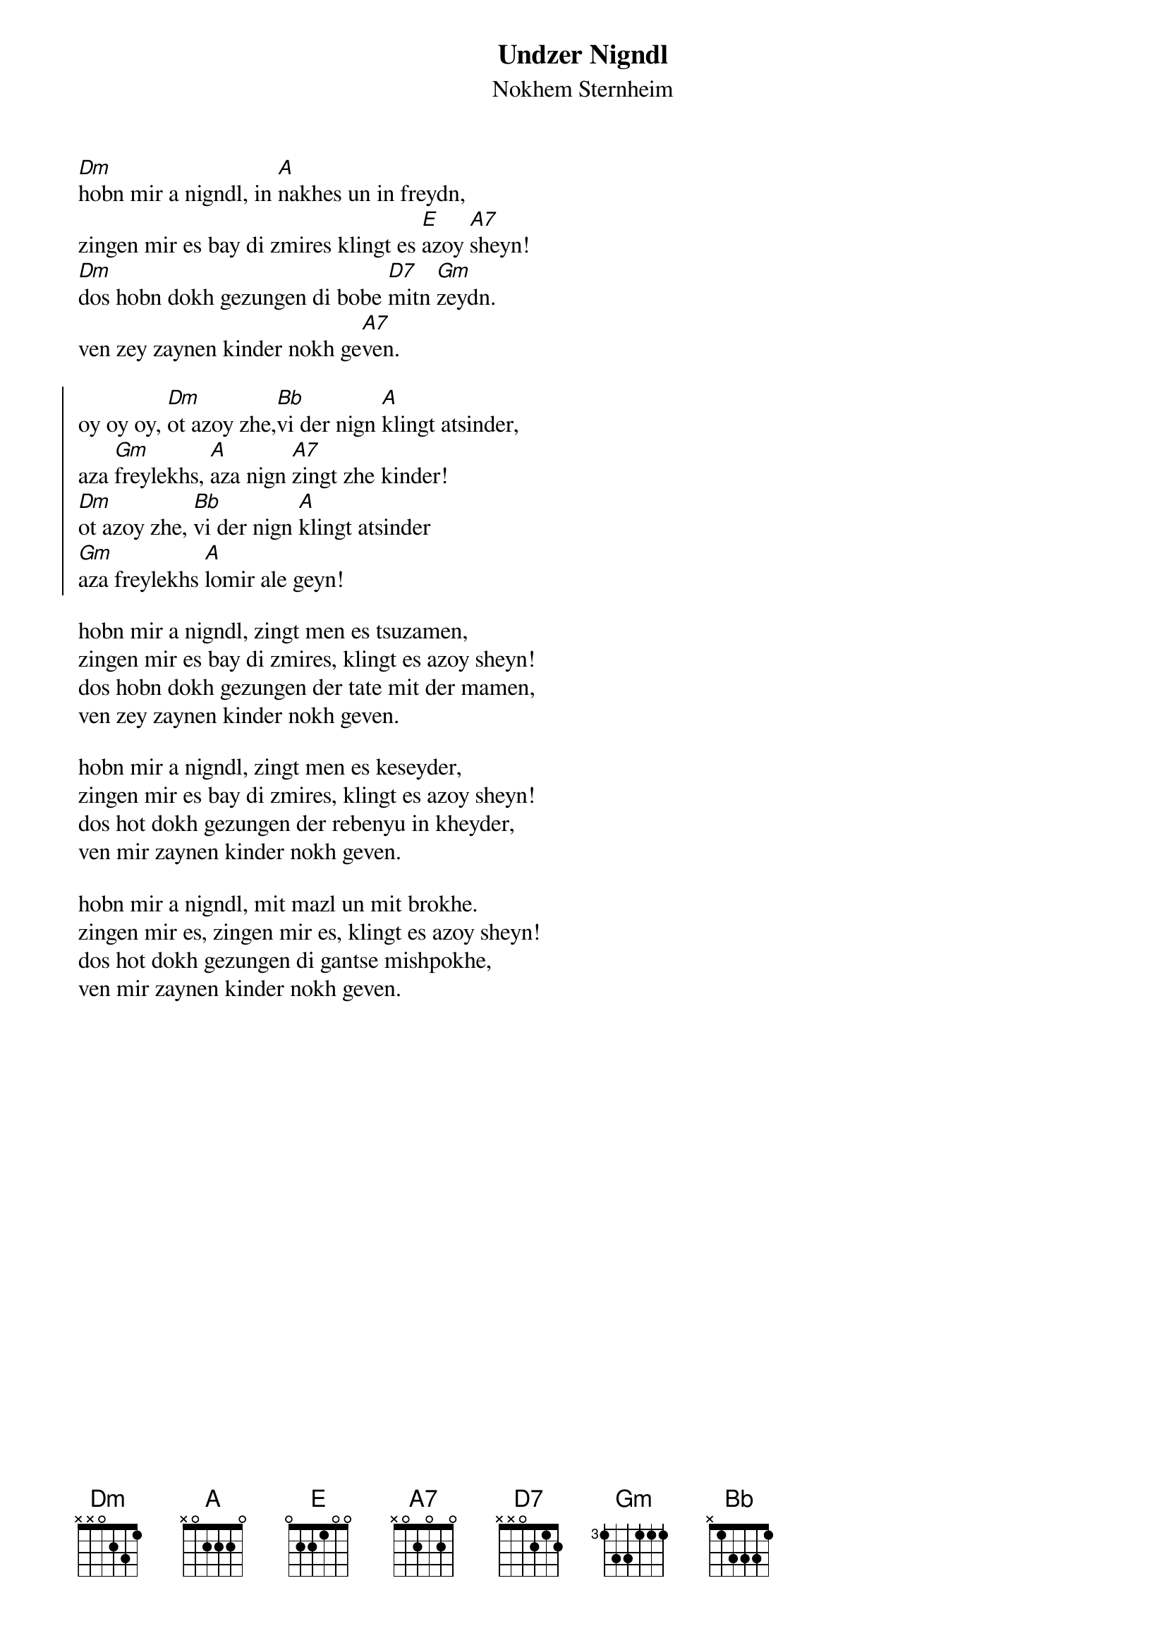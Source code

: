 {t:Undzer Nigndl}
{st:Nokhem Sternheim}
 
[Dm]hobn mir a nigndl, in [A]nakhes un in freydn,
zingen mir es bay di zmires klingt es [E]azoy [A7]sheyn!
[Dm]dos hobn dokh gezungen di bobe [D7]mitn [Gm]zeydn.
ven zey zaynen kinder nokh ge[A7]ven.

{soc}
oy oy oy, [Dm]ot azoy zhe,[Bb]vi der nign [A]klingt atsinder,
aza [Gm]freylekhs, [A]aza nign [A7]zingt zhe kinder!
[Dm]ot azoy zhe, [Bb]vi der nign [A]klingt atsinder
[Gm]aza freylekhs [A]lomir ale geyn!
{eoc}

hobn mir a nigndl, zingt men es tsuzamen,
zingen mir es bay di zmires, klingt es azoy sheyn!
dos hobn dokh gezungen der tate mit der mamen,
ven zey zaynen kinder nokh geven.

hobn mir a nigndl, zingt men es keseyder,
zingen mir es bay di zmires, klingt es azoy sheyn!
dos hot dokh gezungen der rebenyu in kheyder,
ven mir zaynen kinder nokh geven.
 
hobn mir a nigndl, mit mazl un mit brokhe.
zingen mir es, zingen mir es, klingt es azoy sheyn!
dos hot dokh gezungen di gantse mishpokhe,
ven mir zaynen kinder nokh geven.
